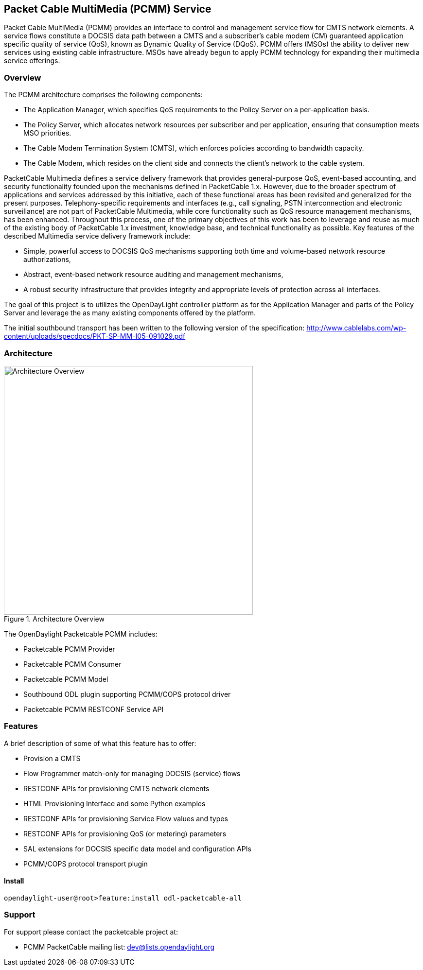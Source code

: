 
== Packet Cable MultiMedia (PCMM) Service 

Packet Cable MultiMedia (PCMM) provides an interface to control and management service flow for CMTS network elements. A service flows constitute a DOCSIS data path between a CMTS and a subscriber's cable modem (CM) guaranteed application specific quality of service (QoS), known as Dynamic Quality of Service (DQoS). PCMM offers (MSOs) the ability to deliver new services using existing cable infrastructure. MSOs have already begun to apply PCMM technology for expanding their multimedia service offerings.

=== Overview

The PCMM architecture comprises the following components:

* The Application Manager, which specifies QoS requirements to the Policy Server on a per-application basis.
* The Policy Server, which allocates network resources per subscriber and per application, ensuring that consumption meets MSO priorities.
* The Cable Modem Termination System (CMTS), which enforces policies according to bandwidth capacity.
* The Cable Modem, which resides on the client side and connects the client's network to the cable system.

PacketCable Multimedia defines a service delivery framework that provides general-purpose QoS, event-based accounting, and security functionality founded upon the mechanisms defined in PacketCable 1.x. However, due to the broader spectrum of applications and services addressed by this initiative, each of these functional areas has been revisited and generalized for the present purposes. Telephony-specific requirements and interfaces (e.g., call signaling, PSTN interconnection and electronic surveillance) are not part of PacketCable Multimedia, while core functionality such as QoS resource management mechanisms, has been enhanced. Throughout this process, one of the primary objectives of this work has been to leverage and reuse as much of the existing body of PacketCable 1.x investment, knowledge base, and technical functionality as possible. Key features of the described Multimedia service delivery framework include:

* Simple, powerful access to DOCSIS QoS mechanisms supporting both time and volume-based network resource authorizations,
* Abstract, event-based network resource auditing and management mechanisms,
* A robust security infrastructure that provides integrity and appropriate levels of protection across all interfaces.

The goal of this project is to utilizes the OpenDayLight controller platform as for the Application Manager and parts of the Policy Server and leverage the as many existing components offered by the platform.

The initial southbound transport has been written to the following version of the specification: http://www.cablelabs.com/wp-content/uploads/specdocs/PKT-SP-MM-I05-091029.pdf

=== Architecture 
.Architecture Overview
image::pcmm-docsis.png["Architecture Overview", width=512]

The OpenDaylight Packetcable PCMM includes:

* Packetcable PCMM Provider
* Packetcable PCMM Consumer
* Packetcable PCMM Model
* Southbound ODL plugin supporting PCMM/COPS protocol driver
* Packetcable PCMM RESTCONF Service API

=== Features

A brief description of some of what this feature has to offer:

* Provision a CMTS 
* Flow Programmer match-only for managing DOCSIS (service) flows
* RESTCONF APIs for provisioning CMTS network elements
* HTML Provisioning Interface and some Python examples
* RESTCONF APIs for provisioning Service Flow values and types
* RESTCONF APIs for provisioning QoS (or metering) parameters
* SAL extensions for DOCSIS specific data model and configuration APIs
* PCMM/COPS protocol transport plugin

==== Install

[source, text]
----
opendaylight-user@root>feature:install odl-packetcable-all
----

=== Support

For support please contact the packetcable project at:

* PCMM PacketCable mailing list: dev@lists.opendaylight.org
